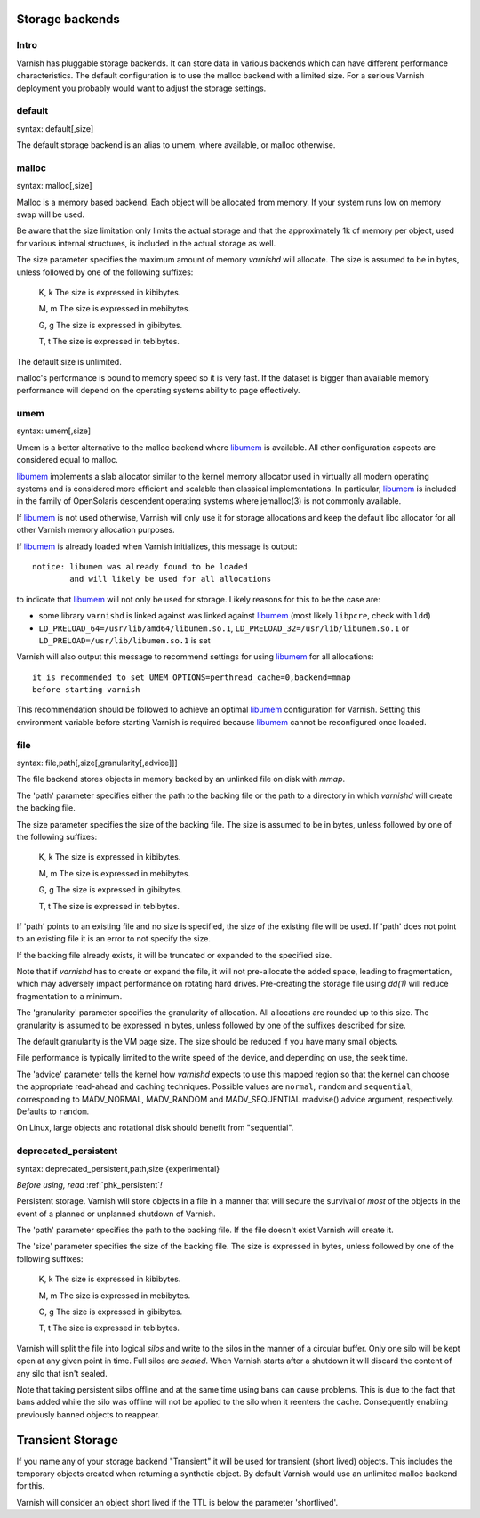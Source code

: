 ..
	Copyright (c) 2012-2020 Varnish Software AS
	SPDX-License-Identifier: BSD-2-Clause
	See LICENSE file for full text of license

.. _guide-storage:

Storage backends
----------------


Intro
~~~~~

Varnish has pluggable storage backends. It can store data in various
backends which can have different performance characteristics. The default
configuration is to use the malloc backend with a limited size. For a
serious Varnish deployment you probably would want to adjust the storage
settings.

default
~~~~~~~

syntax: default[,size]

The default storage backend is an alias to umem, where available, or
malloc otherwise.

malloc
~~~~~~

syntax: malloc[,size]

Malloc is a memory based backend. Each object will be allocated from
memory. If your system runs low on memory swap will be used.

Be aware that the size limitation only limits the actual storage and that the
approximately 1k of memory per object, used for various internal
structures, is included in the actual storage as well.

.. XXX:This seems to contradict the last paragraph in "sizing-your-cache". benc

The size parameter specifies the maximum amount of memory `varnishd`
will allocate.  The size is assumed to be in bytes, unless followed by
one of the following suffixes:

      K, k    The size is expressed in kibibytes.

      M, m    The size is expressed in mebibytes.

      G, g    The size is expressed in gibibytes.

      T, t    The size is expressed in tebibytes.

The default size is unlimited.

malloc's performance is bound to memory speed so it is very fast. If
the dataset is bigger than available memory performance will
depend on the operating systems ability to page effectively.

.. _guide-storage_umem:

umem
~~~~

syntax: umem[,size]

Umem is a better alternative to the malloc backend where `libumem`_ is
available. All other configuration aspects are considered equal to
malloc.

`libumem`_ implements a slab allocator similar to the kernel memory
allocator used in virtually all modern operating systems and is
considered more efficient and scalable than classical
implementations. In particular, `libumem`_ is included in the family
of OpenSolaris descendent operating systems where jemalloc(3) is not
commonly available.

If `libumem`_ is not used otherwise, Varnish will only use it for
storage allocations and keep the default libc allocator for all other
Varnish memory allocation purposes.

If `libumem`_ is already loaded when Varnish initializes, this message
is output::

  notice: libumem was already found to be loaded
          and will likely be used for all allocations

to indicate that `libumem`_ will not only be used for storage. Likely
reasons for this to be the case are:

* some library ``varnishd`` is linked against was linked against
  `libumem`_ (most likely ``libpcre``, check with ``ldd``)

* ``LD_PRELOAD_64=/usr/lib/amd64/libumem.so.1``,
  ``LD_PRELOAD_32=/usr/lib/libumem.so.1`` or
  ``LD_PRELOAD=/usr/lib/libumem.so.1`` is set

Varnish will also output this message to recommend settings for using
`libumem`_ for all allocations::

  it is recommended to set UMEM_OPTIONS=perthread_cache=0,backend=mmap
  before starting varnish

This recommendation should be followed to achieve an optimal
`libumem`_ configuration for Varnish. Setting this environment
variable before starting Varnish is required because `libumem`_ cannot
be reconfigured once loaded.

.. _libumem: http://dtrace.org/blogs/ahl/2004/07/13/number-11-of-20-libumem/

file
~~~~

syntax: file,path[,size[,granularity[,advice]]]

The file backend stores objects in memory backed by an unlinked file on disk
with `mmap`.

The 'path' parameter specifies either the path to the backing file or
the path to a directory in which `varnishd` will create the backing file.

The size parameter specifies the size of the backing file. The size
is assumed to be in bytes, unless followed by one of the following
suffixes:

      K, k    The size is expressed in kibibytes.

      M, m    The size is expressed in mebibytes.

      G, g    The size is expressed in gibibytes.

      T, t    The size is expressed in tebibytes.

If 'path' points to an existing file and no size is specified, the
size of the existing file will be used. If 'path' does not point to an
existing file it is an error to not specify the size.

If the backing file already exists, it will be truncated or expanded
to the specified size.

Note that if `varnishd` has to create or expand the file, it will not
pre-allocate the added space, leading to fragmentation, which may
adversely impact performance on rotating hard drives.  Pre-creating
the storage file using `dd(1)` will reduce fragmentation to a minimum.

.. XXX:1? benc

The 'granularity' parameter specifies the granularity of
allocation. All allocations are rounded up to this size. The granularity
is assumed to be expressed in bytes, unless followed by one of the
suffixes described for size.

The default granularity is the VM page size. The size should be reduced if you
have many small objects.

File performance is typically limited to the write speed of the
device, and depending on use, the seek time.

The 'advice' parameter tells the kernel how `varnishd` expects to
use this mapped region so that the kernel can choose the appropriate
read-ahead and caching techniques.  Possible values are ``normal``,
``random`` and ``sequential``, corresponding to MADV_NORMAL, MADV_RANDOM
and MADV_SEQUENTIAL madvise() advice argument, respectively.  Defaults to
``random``.

On Linux, large objects and rotational disk should benefit from
"sequential".

deprecated_persistent
~~~~~~~~~~~~~~~~~~~~~

syntax: deprecated_persistent,path,size {experimental}

*Before using, read* :ref:`phk_persistent`\ *!*

Persistent storage. Varnish will store objects in a file in a manner
that will secure the survival of *most* of the objects in the event of
a planned or unplanned shutdown of Varnish.

The 'path' parameter specifies the path to the backing file. If
the file doesn't exist Varnish will create it.

The 'size' parameter specifies the size of the backing file. The
size is expressed in bytes, unless followed by one of the
following suffixes:

      K, k    The size is expressed in kibibytes.

      M, m    The size is expressed in mebibytes.

      G, g    The size is expressed in gibibytes.

      T, t    The size is expressed in tebibytes.

Varnish will split the file into logical *silos* and write to the
silos in the manner of a circular buffer. Only one silo will be kept
open at any given point in time. Full silos are *sealed*. When Varnish
starts after a shutdown it will discard the content of any silo that
isn't sealed.

Note that taking persistent silos offline and at the same time using
bans can cause problems. This is due to the fact that bans added while
the silo was offline will not be applied to the silo when it reenters
the cache. Consequently enabling previously banned objects to
reappear.

Transient Storage
-----------------

If you name any of your storage backend "Transient" it will be used
for transient (short lived) objects. This includes the temporary
objects created when returning a synthetic object. By default Varnish
would use an unlimited malloc backend for this.

.. XXX: Is this another parameter? In that case handled in the same manner as above? benc

Varnish will consider an object short lived if the TTL is below the
parameter 'shortlived'.


.. XXX: I am generally missing samples of setting all of these parameters, maybe one sample per section or a couple of examples here with a brief explanation to also work as a summary? benc
